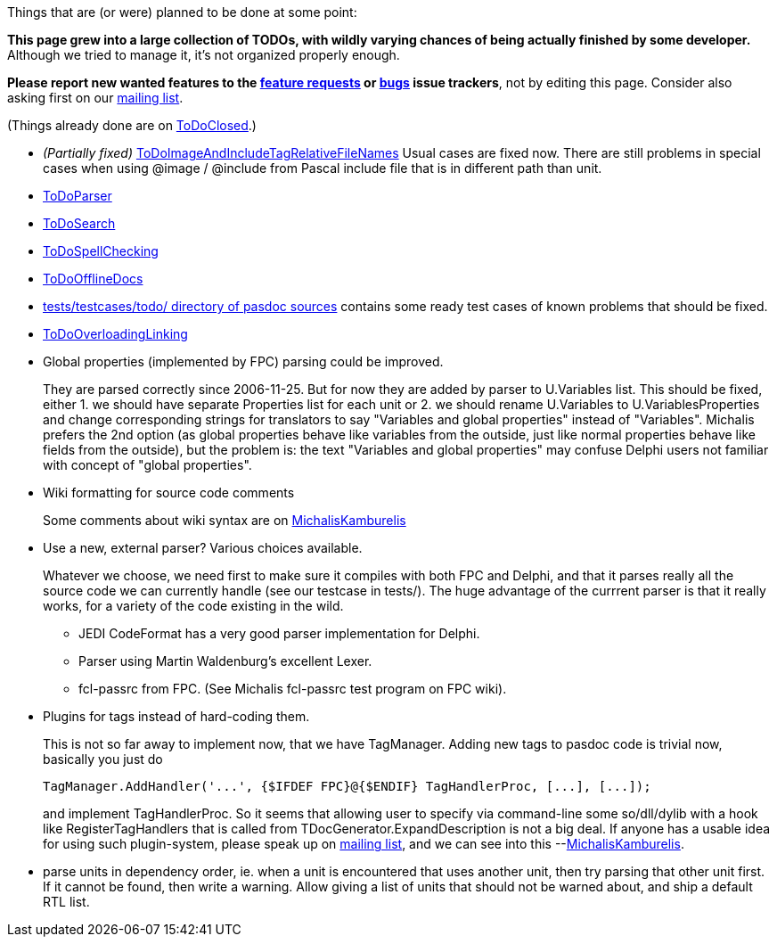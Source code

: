 Things that are (or were) planned to be done at some point:

**This page grew into a large collection of TODOs, with wildly varying chances of being actually finished by some developer.** Although we tried to manage it, it's not organized properly enough.

**Please report new wanted features to the https://sourceforge.net/p/pasdoc/feature-requests/[feature requests] or https://sourceforge.net/p/pasdoc/bugs/[bugs] issue trackers**, not by editing this page. Consider also asking first on our https://lists.sourceforge.net/lists/listinfo/pasdoc-main[mailing list].

(Things already done are on link:ToDoClosed[ToDoClosed].)

* _(Partially fixed)_
link:ToDoImageAndIncludeTagRelativeFileNames[ToDoImageAndIncludeTagRelativeFileNames]
Usual cases are fixed now. There are still problems in special cases
when using @image / @include from Pascal include file that is in
different path than unit.

* link:ToDoParser[ToDoParser]
* link:ToDoSearch[ToDoSearch]
* link:ToDoSpellChecking[ToDoSpellChecking]
* link:ToDoOfflineDocs[ToDoOfflineDocs]
* https://github.com/pasdoc/pasdoc/tree/master/tests/testcases/todo[tests/testcases/todo/ directory of pasdoc sources] contains some ready test cases of known problems that should be fixed.
* link:ToDoOverloadingLinking[ToDoOverloadingLinking]
* Global properties (implemented by FPC) parsing could be improved.
+
They are parsed correctly since 2006-11-25. But for now they are added by parser to U.Variables list. This should be fixed, either 1. we should have separate Properties list for each unit or 2. we should rename U.Variables to U.VariablesProperties and change corresponding strings for translators to say "Variables and global properties" instead of "Variables". Michalis prefers the 2nd option (as global properties behave like variables from the outside, just like normal properties behave like fields from the outside), but the problem is: the text "Variables and global properties" may confuse Delphi users not familiar with concept of "global properties".
* Wiki formatting for source code comments
+
Some comments about wiki syntax are on link:MichalisKamburelis[MichalisKamburelis]
* Use a new, external parser? Various choices available.
+
Whatever we choose, we need first to make sure it compiles with both FPC and Delphi, and that it parses really all the source code we can currently handle (see our testcase in tests/). The huge advantage of the currrent parser is that it really works, for a variety of the code existing in the wild.
+
** JEDI CodeFormat has a very good parser implementation for Delphi.
** Parser using Martin Waldenburg's excellent Lexer.
** fcl-passrc from FPC. (See Michalis fcl-passrc test program on FPC wiki).

* Plugins for tags instead of hard-coding them.
+
This is not so far away to implement now, that we have TagManager.
Adding new tags to pasdoc code is trivial now, basically you just do
+
[source,pascal]
----
TagManager.AddHandler('...', {$IFDEF FPC}@{$ENDIF} TagHandlerProc, [...], [...]);
----
+
and implement TagHandlerProc. So it seems that allowing user to specify via command-line some so/dll/dylib with a hook like RegisterTagHandlers that is called from TDocGenerator.ExpandDescription is not a big deal. If anyone has a usable idea for using such plugin-system, please speak up on http://lists.sourceforge.net/lists/listinfo/pasdoc-main[mailing list], and we can see into this --link:MichalisKamburelis[MichalisKamburelis].
* parse units in dependency order, ie. when a unit is encountered that uses another unit, then try parsing that other unit first. If it cannot be found, then write a warning. Allow giving a list of units that should not be warned about, and ship a default RTL list.
